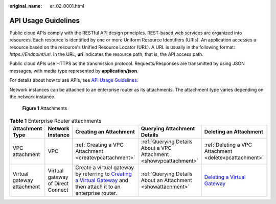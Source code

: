 :original_name: er_02_0001.html

.. _er_02_0001:

API Usage Guidelines
====================

Public cloud APIs comply with the RESTful API design principles. REST-based web services are organized into resources. Each resource is identified by one or more Uniform Resource Identifiers (URIs). An application accesses a resource based on the resource's Unified Resource Locator (URL). A URL is usually in the following format: *https://Endpoint/uri*. In the URL, **uri** indicates the resource path, that is, the API access path.

Public cloud APIs use HTTPS as the transmission protocol. Requests/Responses are transmitted by using JSON messages, with media type represented by **application/json**.

For details about how to use APIs, see `API Usage Guidelines <https://docs.otc.t-systems.com/en-us/api/apiug/apig-en-api-180328001.html?tag=API%20Documents>`__.

Network instances can be attached to an enterprise router as its attachments. The attachment type varies depending on the network instance.


.. figure:: /_static/images/en-us_image_0000001294957952.png
   :alt: **Figure 1** Attachments

   **Figure 1** Attachments

.. table:: **Table 1** Enterprise Router attachments

   +----------------------------+-----------------------------------+----------------------------------------------------------------------------------------------------------------------------------------------------------------------------------------------------------------------------------+--------------------------------------------------------------------+---------------------------------------------------------------------------------------------------------------------------------------------+
   | Attachment Type            | Network Instance                  | Creating an Attachment                                                                                                                                                                                                           | Querying Attachment Details                                        | Deleting an Attachment                                                                                                                      |
   +============================+===================================+==================================================================================================================================================================================================================================+====================================================================+=============================================================================================================================================+
   | VPC attachment             | VPC                               | :ref:`Creating a VPC Attachment <createvpcattachment>`                                                                                                                                                                           | :ref:`Querying Details About a VPC Attachment <showvpcattachment>` | :ref:`Deleting a VPC Attachment <deletevpcattachment>`                                                                                      |
   +----------------------------+-----------------------------------+----------------------------------------------------------------------------------------------------------------------------------------------------------------------------------------------------------------------------------+--------------------------------------------------------------------+---------------------------------------------------------------------------------------------------------------------------------------------+
   | Virtual gateway attachment | Virtual gateway of Direct Connect | Create a virtual gateway by referring to `Creating a Virtual Gateway <https://docs.otc.t-systems.com/direct-connect/api-ref/apis/virtual_gateway/creating_a_virtual_gateway.html>`__ and then attach it to an enterprise router. | :ref:`Querying Details About an Attachment <showattachment>`       | `Deleting a Virtual Gateway <https://docs.otc.t-systems.com/direct-connect/api-ref/apis/virtual_gateway/deleting_a_virtual_gateway.html>`__ |
   +----------------------------+-----------------------------------+----------------------------------------------------------------------------------------------------------------------------------------------------------------------------------------------------------------------------------+--------------------------------------------------------------------+---------------------------------------------------------------------------------------------------------------------------------------------+
